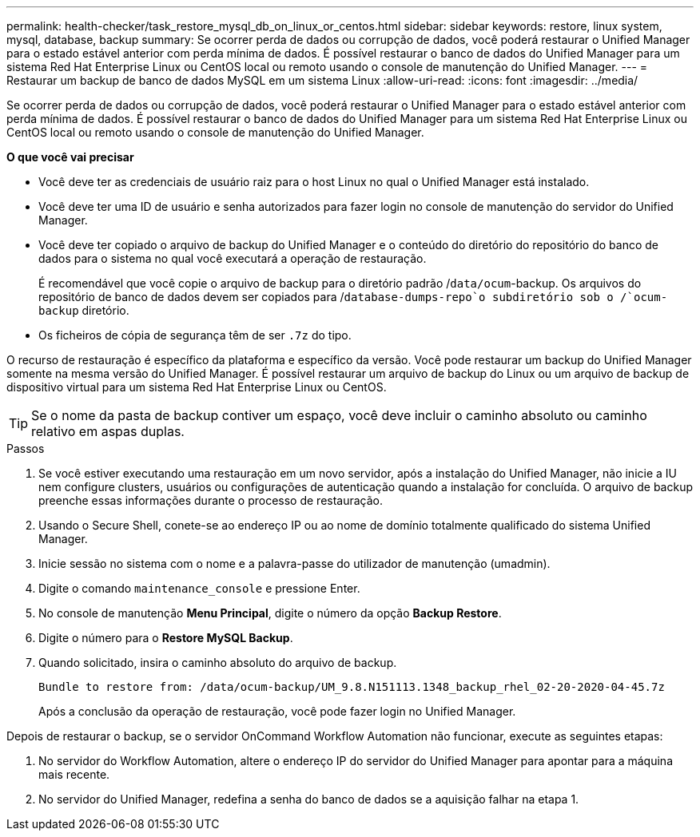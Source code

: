 ---
permalink: health-checker/task_restore_mysql_db_on_linux_or_centos.html 
sidebar: sidebar 
keywords: restore, linux system, mysql, database, backup 
summary: Se ocorrer perda de dados ou corrupção de dados, você poderá restaurar o Unified Manager para o estado estável anterior com perda mínima de dados. É possível restaurar o banco de dados do Unified Manager para um sistema Red Hat Enterprise Linux ou CentOS local ou remoto usando o console de manutenção do Unified Manager. 
---
= Restaurar um backup de banco de dados MySQL em um sistema Linux
:allow-uri-read: 
:icons: font
:imagesdir: ../media/


[role="lead"]
Se ocorrer perda de dados ou corrupção de dados, você poderá restaurar o Unified Manager para o estado estável anterior com perda mínima de dados. É possível restaurar o banco de dados do Unified Manager para um sistema Red Hat Enterprise Linux ou CentOS local ou remoto usando o console de manutenção do Unified Manager.

*O que você vai precisar*

* Você deve ter as credenciais de usuário raiz para o host Linux no qual o Unified Manager está instalado.
* Você deve ter uma ID de usuário e senha autorizados para fazer login no console de manutenção do servidor do Unified Manager.
* Você deve ter copiado o arquivo de backup do Unified Manager e o conteúdo do diretório do repositório do banco de dados para o sistema no qual você executará a operação de restauração.
+
É recomendável que você copie o arquivo de backup para o diretório padrão /`data/ocum`-backup. Os arquivos do repositório de banco de dados devem ser copiados para /`database-dumps-repo`o subdiretório sob o /`ocum-backup` diretório.

* Os ficheiros de cópia de segurança têm de ser `.7z` do tipo.


O recurso de restauração é específico da plataforma e específico da versão. Você pode restaurar um backup do Unified Manager somente na mesma versão do Unified Manager. É possível restaurar um arquivo de backup do Linux ou um arquivo de backup de dispositivo virtual para um sistema Red Hat Enterprise Linux ou CentOS.

[TIP]
====
Se o nome da pasta de backup contiver um espaço, você deve incluir o caminho absoluto ou caminho relativo em aspas duplas.

====
.Passos
. Se você estiver executando uma restauração em um novo servidor, após a instalação do Unified Manager, não inicie a IU nem configure clusters, usuários ou configurações de autenticação quando a instalação for concluída. O arquivo de backup preenche essas informações durante o processo de restauração.
. Usando o Secure Shell, conete-se ao endereço IP ou ao nome de domínio totalmente qualificado do sistema Unified Manager.
. Inicie sessão no sistema com o nome e a palavra-passe do utilizador de manutenção (umadmin).
. Digite o comando `maintenance_console` e pressione Enter.
. No console de manutenção *Menu Principal*, digite o número da opção *Backup Restore*.
. Digite o número para o *Restore MySQL Backup*.
. Quando solicitado, insira o caminho absoluto do arquivo de backup.
+
[listing]
----
Bundle to restore from: /data/ocum-backup/UM_9.8.N151113.1348_backup_rhel_02-20-2020-04-45.7z
----
+
Após a conclusão da operação de restauração, você pode fazer login no Unified Manager.



Depois de restaurar o backup, se o servidor OnCommand Workflow Automation não funcionar, execute as seguintes etapas:

. No servidor do Workflow Automation, altere o endereço IP do servidor do Unified Manager para apontar para a máquina mais recente.
. No servidor do Unified Manager, redefina a senha do banco de dados se a aquisição falhar na etapa 1.

